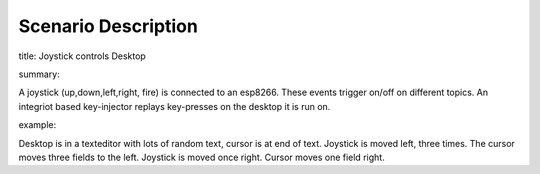 Scenario Description
====================

title: Joystick controls Desktop

summary:

A joystick (up,down,left,right, fire) is connected to an esp8266.
These events trigger on/off on different topics.
An integriot based key-injector replays key-presses on the desktop
it is run on.

example:

Desktop is in a texteditor with lots of random text, cursor is at end of text.
Joystick is moved left, three times.
The cursor moves three fields to the left.
Joystick is moved once right.
Cursor moves one field right.
